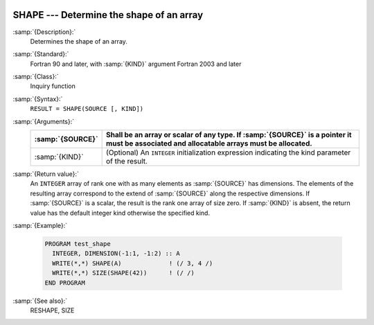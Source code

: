   .. _shape:

SHAPE --- Determine the shape of an array
*****************************************

.. index:: SHAPE

.. index:: array, shape

:samp:`{Description}:`
  Determines the shape of an array.

:samp:`{Standard}:`
  Fortran 90 and later, with :samp:`{KIND}` argument Fortran 2003 and later

:samp:`{Class}:`
  Inquiry function

:samp:`{Syntax}:`
  ``RESULT = SHAPE(SOURCE [, KIND])``

:samp:`{Arguments}:`
  ================  =======================================================================
  :samp:`{SOURCE}`  Shall be an array or scalar of any type. 
                    If :samp:`{SOURCE}` is a pointer it must be associated and allocatable 
                    arrays must be allocated.
  ================  =======================================================================
  :samp:`{KIND}`    (Optional) An ``INTEGER`` initialization
                    expression indicating the kind parameter of the result.
  ================  =======================================================================

:samp:`{Return value}:`
  An ``INTEGER`` array of rank one with as many elements as :samp:`{SOURCE}` 
  has dimensions. The elements of the resulting array correspond to the extend
  of :samp:`{SOURCE}` along the respective dimensions. If :samp:`{SOURCE}` is a scalar,
  the result is the rank one array of size zero. If :samp:`{KIND}` is absent, the
  return value has the default integer kind otherwise the specified kind.

:samp:`{Example}:`

  .. code-block:: c++

    PROGRAM test_shape
      INTEGER, DIMENSION(-1:1, -1:2) :: A
      WRITE(*,*) SHAPE(A)             ! (/ 3, 4 /)
      WRITE(*,*) SIZE(SHAPE(42))      ! (/ /)
    END PROGRAM

:samp:`{See also}:`
  RESHAPE, 
  SIZE

